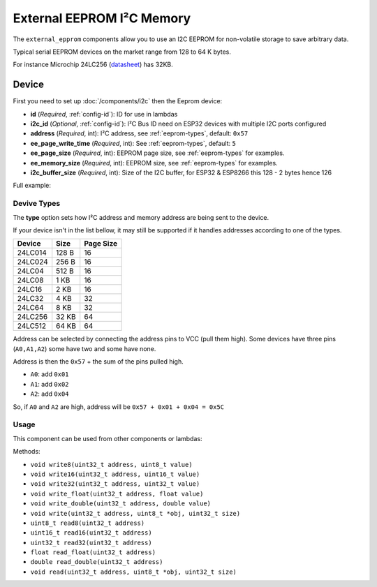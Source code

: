 External EEPROM I²C Memory
=================================

.. figure:: images/24lc256_sm.jpg
  :align: center
  :width: 40.0%

.. _24LC256_datasheet: https://ww1.microchip.com/downloads/en/devicedoc/21203m.pdf

The ``external_epprom`` components allow you to use an I2C EEPROM for 
non-volatile storage to save arbitrary data.

Typical serial EEPROM devices on the market range from 128 to 64 K bytes.

For instance Microchip 24LC256
(`datasheet <24LC256_datasheet_>`__)
has 32KB.


.. _eeprom-comp-device:

Device
------

First you need to set up :doc:`/components/i2c` then the Eeprom device:

.. code-block:: yaml
   external_eeprom:
  id: ext_eeprom_component_1
  address: 0x57
  ee_page_write_time: 5
  ee_page_size: 32
  ee_memory_size: 4096
  i2c_buffer_size: 126

- **id** (*Required*, :ref:`config-id`): ID for use in lambdas
- **i2c_id** (*Optional*, :ref:`config-id`): I²C Bus ID need on ESP32 devices with multiple I2C ports configured
- **address** (*Required*, int): I²C address, see :ref:`eeprom-types`, default: ``0x57``
- **ee_page_write_time** (*Required*, int): See :ref:`eeprom-types`, default: ``5``
- **ee_page_size** (*Required*, int): EEPROM page size, see :ref:`eeprom-types` for examples.
- **ee_memory_size** (*Required*, int): EEPROM size, see :ref:`eeprom-types` for examples.
- **i2c_buffer_size** (*Required*, int): Size of the I2C buffer, for ESP32 & ESP8266 this 128 - 2 bytes hence 126

Full example:

.. code-block:: yaml
  esphome:
    name: "schedule-test"

  esp32:
    board: esp32dev
    framework:
      type: arduino

  api:
    password: !secret api_password

  ota:
    password: !secret ota_password

  logger:
    
    # Enable fallback hotspot (captive portal) in case wifi connection fails
    level: DEBUG
    logs: 
        api: DEBUG
        homeassistant: DEBUG
        nextion: DEBUG
        api.service: DEBUG
        sensor: DEBUG
        scheduler: DEBUG
        dallas: DEBUG
        i2c: DEBUG
        ext_eeprom: DEBUG

  wifi:
    ssid: !secret wifi_ssid
    password: !secret wifi_password

    # Enable fallback hotspot (captive portal) in case wifi connection fails
    ap:
      ssid: "Esphome-Web-C34484"
      password: "hlVBVePNuBE3"

  captive_portal:

  time:
    - platform: homeassistant
      id: homeassistant_time

  i2c:
    sda: GPIO21
    scl: GPIO22
    scan: true 
    id: bus_1   
  
  external_eeprom:
    id: ext_eeprom_component_1
    address: 0x57
    ee_page_write_time: 5
    ee_page_size: 32
    ee_memory_size: 4096
    i2c_buffer_size: 126
    i2c_id: bus_1


  switch:
    - platform: template    
      name: "Test EEPROM Switch"
      id: "test_ee_switch"
      turn_on_action:
          - lambda: |-
              ESP_LOGD("Eeprom", "Mem size in bytes: %d", ext_eeprom_component_1->get_memory_size());
              uint8_t myValue1 = 42;
              ext_eeprom_component_1->write8(5, myValue1);
              uint8_t myRdValue1;
              myRdValue1 = ext_eeprom_component_1->read8(5);
              ESP_LOGD("Eeprom", "I read: %d",myRdValue1 );
              int32_t myValue2 = -480;
              ext_eeprom_component_1->write_object(10, myValue2); //(location, data)
              int32_t myRead2;
              ext_eeprom_component_1->read_object(10, myRead2); //location to read, thing to put data into
              ESP_LOGD("Eeprom", "I read: %d",myRead2 );
              float myValue3 = -7.35;
              ext_eeprom_component_1->write_object(20, myValue3); //(location, data)
              float myRead3;
              ext_eeprom_component_1->read_object(20, myRead3); //location to read, thing to put data into
              ESP_LOGD("Eeprom","I read: %f",myRead3);
              std::string myString = "This is a test of a very long string This is a test of a very long string This is a test of a very long string This is a test of a very long string This is a test of a very long string This is a test of a very long string ";
              ext_eeprom_component_1->write_string_to_eeprom(40, myString); //(location, data)
              std::string myRead4;
              ext_eeprom_component_1->read_string_from_eeprom(40, myRead4); //location to read, thing to put data into
              ESP_LOGD("Eeprom","I read: %s",myRead4.c_str());
              // ext_eeprom_component_1->dump_eeprom(0,96);
             
.. _eeprom-types:

Devive Types
************

The **type** option sets how I²C address and memory address
are being sent to the device.

If your device isn't in the list bellow,
it may still be supported if
it handles addresses according to one of the types.

.. list-table::
    :header-rows: 1

    * - Device
      - Size
      - Page Size
    * - 24LC014
      - 128 B
      - 16
    * - 24LC024
      - 256 B
      - 16
    * - 24LC04
      - 512 B
      - 16
    * - 24LC08
      - 1 KB
      - 16
    * - 24LC16
      - 2 KB
      - 16
    * - 24LC32
      - 4 KB
      - 32
    * - 24LC64
      - 8 KB
      - 32
    * - 24LC256
      - 32 KB
      - 64
    * - 24LC512
      - 64 KB
      - 64

Address can be selected by connecting the address pins to VCC (pull them high).
Some devices have three pins (``A0,A1,A2``) some have two and some have none.

Address is then the ``0x57`` + the sum of the pins pulled high.

- ``A0``: add ``0x01``
- ``A1``: add ``0x02``
- ``A2``: add ``0x04``

So, if ``A0`` and ``A2`` are high, address will be ``0x57 + 0x01 + 0x04 = 0x5C``


.. _eeprom-usage:

Usage
*****

This component can be used from other components or lambdas:

.. code-block:: yaml
    on_...:
      - lambda: |-
          // write 16 bit int at address 15
          id(ext_eeprom_component_1).write16(0x000A, 12345);
          
          // read back that number
          uint16_t = id(ext_eeprom_component_1).read16(0x000A);
Methods:

- ``void write8(uint32_t address, uint8_t value)``
- ``void write16(uint32_t address, uint16_t value)``
- ``void write32(uint32_t address, uint32_t value)``
- ``void write_float(uint32_t address, float value)``
- ``void write_double(uint32_t address, double value)``
- ``void write(uint32_t address, uint8_t *obj, uint32_t size)``
- ``uint8_t read8(uint32_t address)``
- ``uint16_t read16(uint32_t address)``
- ``uint32_t read32(uint32_t address)``
- ``float read_float(uint32_t address)``
- ``double read_double(uint32_t address)``
- ``void read(uint32_t address, uint8_t *obj, uint32_t size)``


